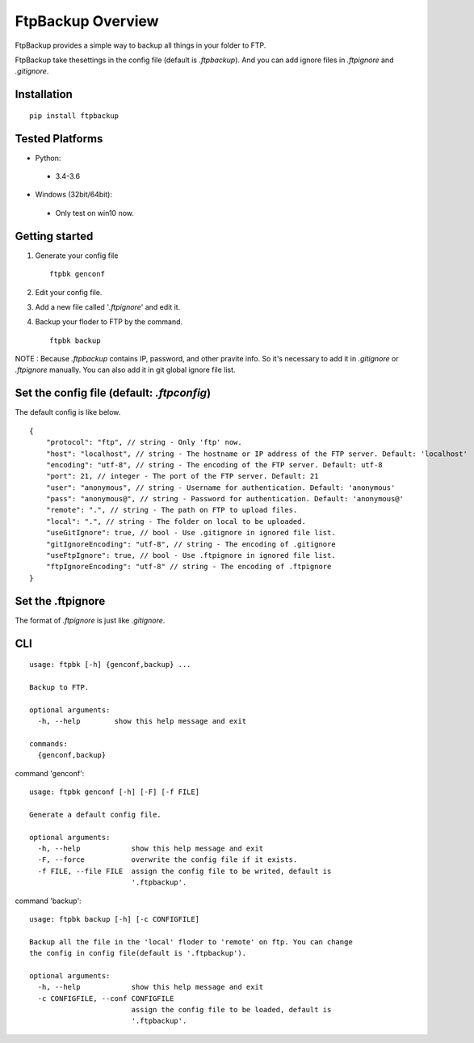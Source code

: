 FtpBackup Overview
====================

FtpBackup provides a simple way to backup all things in your folder to FTP.

FtpBackup take thesettings in the config file (default is `.ftpbackup`). And
you can add ignore files in `.ftpignore` and `.gitignore`.

Installation
------------
::

      pip install ftpbackup

Tested Platforms
-----------------

- Python:

 - 3.4-3.6

- Windows (32bit/64bit):

 - Only test on win10 now.


Getting started
---------------

1. Generate your config file ::

    ftpbk genconf

2. Edit your config file.
3. Add a new file called '`.ftpignore`' and edit it.
4. Backup your floder to FTP by the command. ::

    ftpbk backup

NOTE : Because `.ftpbackup` contains IP, password, and other pravite info. So
it's necessary to add it in `.gitignore` or `.ftpignore` manually. You can also
add it in git global ignore file list.

Set the config file (default: `.ftpconfig`)
-------------------------------------------

The default config is like below. ::

    {
        "protocol": "ftp", // string - Only 'ftp' now.
        "host": "localhost", // string - The hostname or IP address of the FTP server. Default: 'localhost'
        "encoding": "utf-8", // string - The encoding of the FTP server. Default: utf-8
        "port": 21, // integer - The port of the FTP server. Default: 21
        "user": "anonymous", // string - Username for authentication. Default: 'anonymous'
        "pass": "anonymous@", // string - Password for authentication. Default: 'anonymous@'
        "remote": ".", // string - The path on FTP to upload files.
        "local": ".", // string - The folder on local to be uploaded.
        "useGitIgnore": true, // bool - Use .gitignore in ignored file list.
        "gitIgnoreEncoding": "utf-8", // string - The encoding of .gitignore
        "useFtpIgnore": true, // bool - Use .ftpignore in ignored file list.
        "ftpIgnoreEncoding": "utf-8" // string - The encoding of .ftpignore
    }

Set the .ftpignore
------------------
The format of `.ftpignore` is just like `.gitignore`.

CLI
---
::

    usage: ftpbk [-h] {genconf,backup} ...

    Backup to FTP.

    optional arguments:
      -h, --help        show this help message and exit

    commands:
      {genconf,backup}

command 'genconf'::

    usage: ftpbk genconf [-h] [-F] [-f FILE]

    Generate a default config file.

    optional arguments:
      -h, --help            show this help message and exit
      -F, --force           overwrite the config file if it exists.
      -f FILE, --file FILE  assign the config file to be writed, default is
                            '.ftpbackup'.

command 'backup'::

    usage: ftpbk backup [-h] [-c CONFIGFILE]

    Backup all the file in the 'local' floder to 'remote' on ftp. You can change
    the config in config file(default is '.ftpbackup').

    optional arguments:
      -h, --help            show this help message and exit
      -c CONFIGFILE, --conf CONFIGFILE
                            assign the config file to be loaded, default is
                            '.ftpbackup'.

